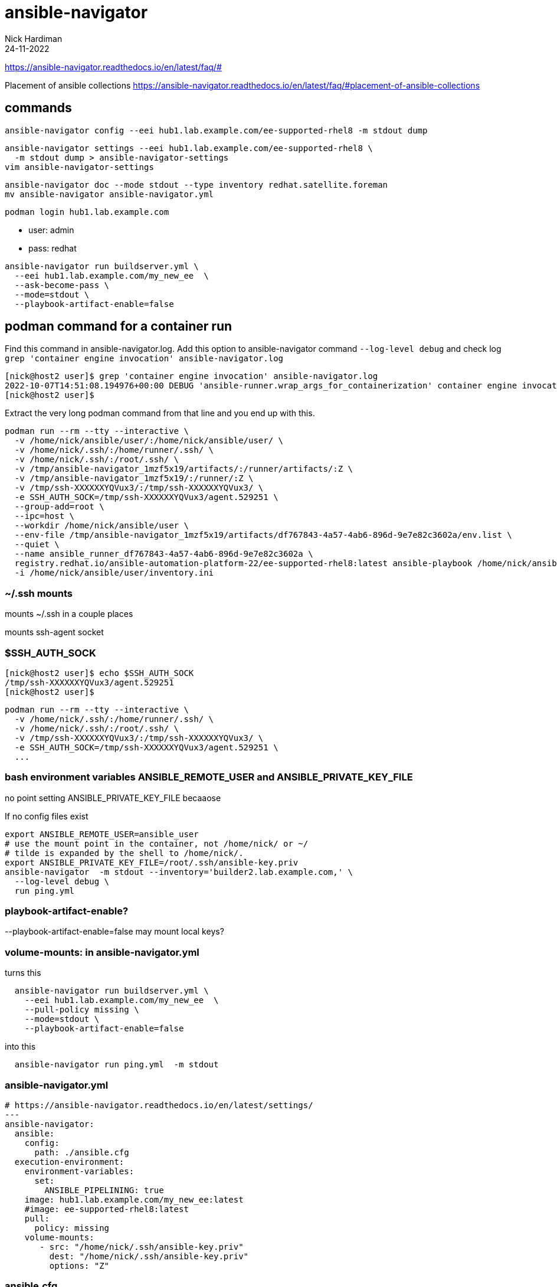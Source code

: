 = ansible-navigator
Nick Hardiman 
:source-highlighter: highlight.js
:revdate: 24-11-2022


https://ansible-navigator.readthedocs.io/en/latest/faq/#

Placement of ansible collections
https://ansible-navigator.readthedocs.io/en/latest/faq/#placement-of-ansible-collections


== commands

[source,shell]
....
ansible-navigator config --eei hub1.lab.example.com/ee-supported-rhel8 -m stdout dump
....

[source,shell]
....
ansible-navigator settings --eei hub1.lab.example.com/ee-supported-rhel8 \
  -m stdout dump > ansible-navigator-settings
vim ansible-navigator-settings
....

[source,shell]
....
ansible-navigator doc --mode stdout --type inventory redhat.satellite.foreman
mv ansible-navigator ansible-navigator.yml
....

[source,shell]
....
podman login hub1.lab.example.com
....

* user: admin
* pass: redhat


[source,shell]
....
ansible-navigator run buildserver.yml \
  --eei hub1.lab.example.com/my_new_ee  \
  --ask-become-pass \
  --mode=stdout \
  --playbook-artifact-enable=false
....


== podman command for a container run

Find this command in ansible-navigator.log.  
Add this option to ansible-navigator command
  `--log-level debug`
and  check log
  `grep 'container engine invocation' ansible-navigator.log`

[source,shell]
----
[nick@host2 user]$ grep 'container engine invocation' ansible-navigator.log
2022-10-07T14:51:08.194976+00:00 DEBUG 'ansible-runner.wrap_args_for_containerization' container engine invocation: podman run --rm --tty --interactive -v /home/nick/ansible/user/:/home/nick/ansible/user/ --workdir /home/nick/ansible/user -v /tmp/ssh-XXXXXXYQVux3/:/tmp/ssh-XXXXXXYQVux3/ -e SSH_AUTH_SOCK=/tmp/ssh-XXXXXXYQVux3/agent.529251 -v /home/nick/.ssh/:/home/runner/.ssh/ -v /home/nick/.ssh/:/root/.ssh/ --group-add=root --ipc=host -v /tmp/ansible-navigator_1mzf5x19/artifacts/:/runner/artifacts/:Z -v /tmp/ansible-navigator_1mzf5x19/:/runner/:Z --env-file /tmp/ansible-navigator_1mzf5x19/artifacts/df767843-4a57-4ab6-896d-9e7e82c3602a/env.list --quiet --name ansible_runner_df767843-4a57-4ab6-896d-9e7e82c3602a registry.redhat.io/ansible-automation-platform-22/ee-supported-rhel8:latest ansible-playbook /home/nick/ansible/user/user.yml -i /home/nick/ansible/user/inventory.ini
[nick@host2 user]$
----

Extract the very long podman command from that line and you end up with this. 

[source,shell]
....
podman run --rm --tty --interactive \
  -v /home/nick/ansible/user/:/home/nick/ansible/user/ \
  -v /home/nick/.ssh/:/home/runner/.ssh/ \
  -v /home/nick/.ssh/:/root/.ssh/ \
  -v /tmp/ansible-navigator_1mzf5x19/artifacts/:/runner/artifacts/:Z \
  -v /tmp/ansible-navigator_1mzf5x19/:/runner/:Z \
  -v /tmp/ssh-XXXXXXYQVux3/:/tmp/ssh-XXXXXXYQVux3/ \
  -e SSH_AUTH_SOCK=/tmp/ssh-XXXXXXYQVux3/agent.529251 \
  --group-add=root \
  --ipc=host \
  --workdir /home/nick/ansible/user \
  --env-file /tmp/ansible-navigator_1mzf5x19/artifacts/df767843-4a57-4ab6-896d-9e7e82c3602a/env.list \
  --quiet \
  --name ansible_runner_df767843-4a57-4ab6-896d-9e7e82c3602a \
  registry.redhat.io/ansible-automation-platform-22/ee-supported-rhel8:latest ansible-playbook /home/nick/ansible/user/user.yml \
  -i /home/nick/ansible/user/inventory.ini
....

=== ~/.ssh mounts

mounts ~/.ssh in a couple places

mounts ssh-agent socket

=== $SSH_AUTH_SOCK

[source,shell]
----
[nick@host2 user]$ echo $SSH_AUTH_SOCK
/tmp/ssh-XXXXXXYQVux3/agent.529251
[nick@host2 user]$
----

[source,shell]
----
podman run --rm --tty --interactive \
  -v /home/nick/.ssh/:/home/runner/.ssh/ \
  -v /home/nick/.ssh/:/root/.ssh/ \
  -v /tmp/ssh-XXXXXXYQVux3/:/tmp/ssh-XXXXXXYQVux3/ \
  -e SSH_AUTH_SOCK=/tmp/ssh-XXXXXXYQVux3/agent.529251 \
  ...
----

=== bash environment variables ANSIBLE_REMOTE_USER and ANSIBLE_PRIVATE_KEY_FILE

no point setting ANSIBLE_PRIVATE_KEY_FILE becaaose

If no config files exist

[source,shell]
----
export ANSIBLE_REMOTE_USER=ansible_user
# use the mount point in the container, not /home/nick/ or ~/
# tilde is expanded by the shell to /home/nick/.
export ANSIBLE_PRIVATE_KEY_FILE=/root/.ssh/ansible-key.priv
ansible-navigator  -m stdout --inventory='builder2.lab.example.com,' \
  --log-level debug \
  run ping.yml
----


=== playbook-artifact-enable?

--playbook-artifact-enable=false
may mount local keys?


=== volume-mounts: in ansible-navigator.yml

turns this

[source,shell]
----
  ansible-navigator run buildserver.yml \
    --eei hub1.lab.example.com/my_new_ee  \
    --pull-policy missing \
    --mode=stdout \
    --playbook-artifact-enable=false
----

into this

[source,shell]
----
  ansible-navigator run ping.yml  -m stdout
----

=== ansible-navigator.yml

[source,shell]
----
# https://ansible-navigator.readthedocs.io/en/latest/settings/
---
ansible-navigator:
  ansible:
    config:
      path: ./ansible.cfg
  execution-environment:
    environment-variables:
      set:
        ANSIBLE_PIPELINING: true
    image: hub1.lab.example.com/my_new_ee:latest
    #image: ee-supported-rhel8:latest
    pull:
      policy: missing
    volume-mounts:
       - src: "/home/nick/.ssh/ansible-key.priv"
         dest: "/home/nick/.ssh/ansible-key.priv"
         options: "Z"
----

=== ansible.cfg

[source,shell]
----
[defaults]
inventory=inventory
remote_user=ansible_user
private_key_file = /home/nick/.ssh/ansible-key.priv
callbacks_enabled=timer, profile_tasks, profile_roles
----



== ssh login from container to managed node

see
https://ansible-navigator.readthedocs.io/en/latest/faq/#ssh-keys

=== with remote_user and ssh-agent

Use ssh-agent, ssh-add and ansible-navigator to run a container with the correct user and private key for SSH access. 

Using your own account and private key in the default file (~/.ssh/id_rsa) works OK.
Using another account or key may not work. 
In this example the user is _ansible_user_ and the private key is in file /home/nick/.ssh/ansible-key.priv.

User in the container defaults to root.

[source,shell]
....
ssh host2
cd /home/nick/ansible/ping
cat ansible.cfg
....

.config file ansible.cfg
[source,ini]
----
# https://docs.ansible.com/ansible/latest/reference_appendices/config.html
[defaults]
inventory=./inventory.ini
remote_user = ansible_user
private_key_file = /home/nick/.ssh/ansible-key.priv
----

.commands
[source,shell]
....
# https://docs.ansible.com/ansible/latest/user_guide/connection_details.html#setting-up-ssh-keys
ssh-agent bash
ssh-add /home/nick/.ssh/ansible-key.priv
# get container registry.redhat.io/ansible-automation-platform-22/ee-supported-rhel8:latest
podman login -u nickhardiman registry.redhat.io
ansible-navigator  -m stdout --log-level debug run user.yml
....

